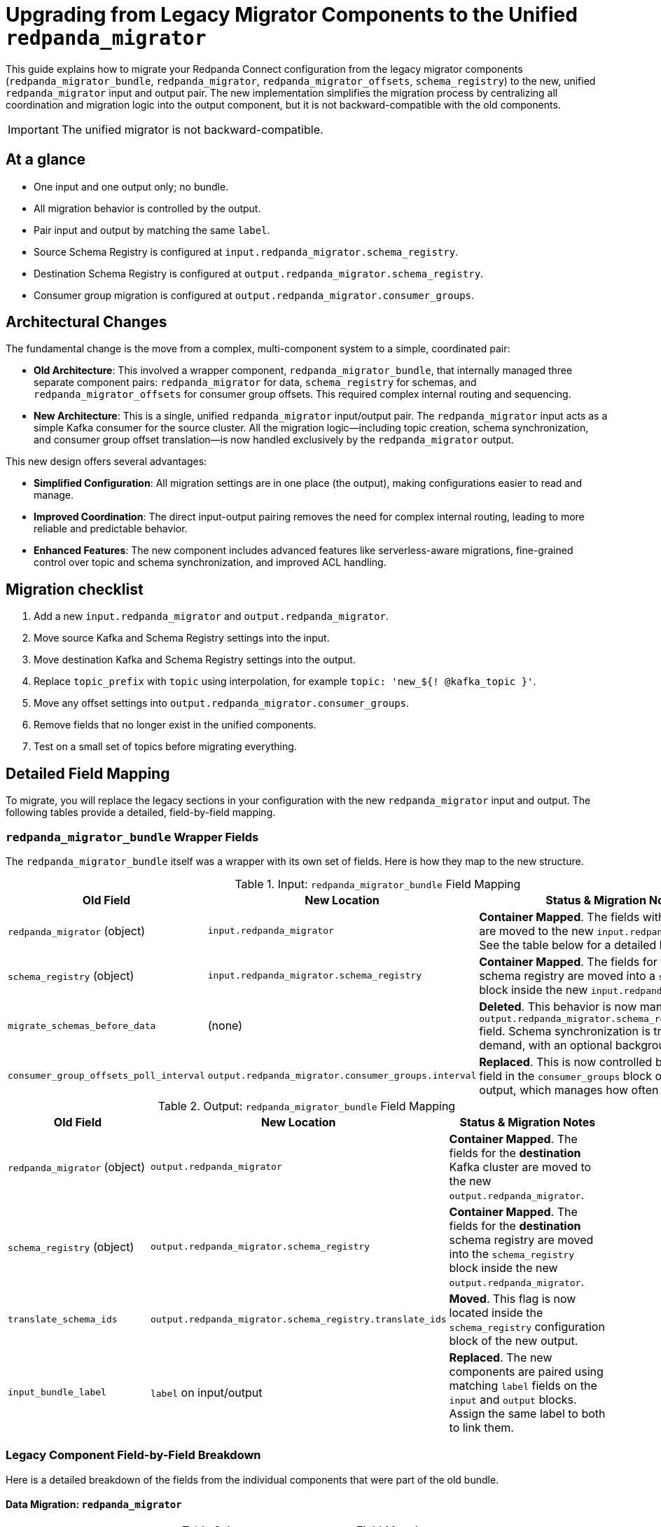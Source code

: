 = Upgrading from Legacy Migrator Components to the Unified `redpanda_migrator`

This guide explains how to migrate your Redpanda Connect configuration from the legacy migrator components (`redpanda_migrator_bundle`, `redpanda_migrator`, `redpanda_migrator_offsets`, `schema_registry`) to the new, unified `redpanda_migrator` input and output pair. The new implementation simplifies the migration process by centralizing all coordination and migration logic into the output component, but it is not backward-compatible with the old components.

IMPORTANT: The unified migrator is not backward-compatible.

== At a glance

* One input and one output only; no bundle.
* All migration behavior is controlled by the output.
* Pair input and output by matching the same `label`.
* Source Schema Registry is configured at `input.redpanda_migrator.schema_registry`.
* Destination Schema Registry is configured at `output.redpanda_migrator.schema_registry`.
* Consumer group migration is configured at `output.redpanda_migrator.consumer_groups`.

== Architectural Changes

The fundamental change is the move from a complex, multi-component system to a simple, coordinated pair:

*   **Old Architecture**: This involved a wrapper component, `redpanda_migrator_bundle`, that internally managed three separate component pairs: `redpanda_migrator` for data, `schema_registry` for schemas, and `redpanda_migrator_offsets` for consumer group offsets. This required complex internal routing and sequencing.

*   **New Architecture**: This is a single, unified `redpanda_migrator` input/output pair. The `redpanda_migrator` input acts as a simple Kafka consumer for the source cluster. All the migration logic—including topic creation, schema synchronization, and consumer group offset translation—is now handled exclusively by the `redpanda_migrator` output.

This new design offers several advantages:

*   **Simplified Configuration**: All migration settings are in one place (the output), making configurations easier to read and manage.
*   **Improved Coordination**: The direct input-output pairing removes the need for complex internal routing, leading to more reliable and predictable behavior.
*   **Enhanced Features**: The new component includes advanced features like serverless-aware migrations, fine-grained control over topic and schema synchronization, and improved ACL handling.

== Migration checklist

. Add a new `input.redpanda_migrator` and `output.redpanda_migrator`.
. Move source Kafka and Schema Registry settings into the input.
. Move destination Kafka and Schema Registry settings into the output.
. Replace `topic_prefix` with `topic` using interpolation, for example `topic: 'new_${! @kafka_topic }'`.
. Move any offset settings into `output.redpanda_migrator.consumer_groups`.
. Remove fields that no longer exist in the unified components.
. Test on a small set of topics before migrating everything.

== Detailed Field Mapping

To migrate, you will replace the legacy sections in your configuration with the new `redpanda_migrator` input and output. The following tables provide a detailed, field-by-field mapping.

=== `redpanda_migrator_bundle` Wrapper Fields

The `redpanda_migrator_bundle` itself was a wrapper with its own set of fields. Here is how they map to the new structure.

.Input: `redpanda_migrator_bundle` Field Mapping
[width="100%",options="header"]
|===
| Old Field | New Location | Status & Migration Notes

| `redpanda_migrator` (object)
| `input.redpanda_migrator`
| **Container Mapped**. The fields within this object are moved to the new `input.redpanda_migrator`. See the table below for a detailed breakdown.

| `schema_registry` (object)
| `input.redpanda_migrator.schema_registry`
| **Container Mapped**. The fields for the *source* schema registry are moved into a `schema_registry` block inside the new `input.redpanda_migrator`.

| `migrate_schemas_before_data`
| (none)
| **Deleted**. This behavior is now managed by the `output.redpanda_migrator.schema_registry.interval` field. Schema synchronization is triggered on-demand, with an optional background sync.

| `consumer_group_offsets_poll_interval`
| `output.redpanda_migrator.consumer_groups.interval`
| **Replaced**. This is now controlled by the `interval` field in the `consumer_groups` block of the new output, which manages how often to sync offsets.
|===

.Output: `redpanda_migrator_bundle` Field Mapping
[width="100%",options="header"]
|===
| Old Field | New Location | Status & Migration Notes

| `redpanda_migrator` (object)
| `output.redpanda_migrator`
| **Container Mapped**. The fields for the *destination* Kafka cluster are moved to the new `output.redpanda_migrator`.

| `schema_registry` (object)
| `output.redpanda_migrator.schema_registry`
| **Container Mapped**. The fields for the *destination* schema registry are moved into the `schema_registry` block inside the new `output.redpanda_migrator`.

| `translate_schema_ids`
| `output.redpanda_migrator.schema_registry.translate_ids`
| **Moved**. This flag is now located inside the `schema_registry` configuration block of the new output.

| `input_bundle_label`
| `label` on input/output
| **Replaced**. The new components are paired using matching `label` fields on the `input` and `output` blocks. Assign the same label to both to link them.
|===

=== Legacy Component Field-by-Field Breakdown

Here is a detailed breakdown of the fields from the individual components that were part of the old bundle.

==== Data Migration: `redpanda_migrator`

.Input: `redpanda_migrator` Field Mapping
[width="100%",options="header"]
|===
| Old Field | New Location | Status & Migration Notes
| `*` | `input.redpanda_migrator.*` | **Mapped**. All legacy input fields map directly to the new input.
|===

.Output: `redpanda_migrator` Field Mapping
[width="100%",options="header"]
|===
| Old Field | New Location | Status & Migration Notes
| Connection: `seed_brokers`, `client_id`, `tls`, `sasl`, `metadata_max_age`, `request_timeout_overhead`, `conn_idle_timeout` | `output.redpanda_migrator.*` | **Mapped**. Kafka connection settings.
| Producer: `idempotent_write`, `compression`, `timeout`, `max_message_bytes`, `broker_write_max_bytes` | `output.redpanda_migrator.*` | **Mapped**. Kafka producer settings.
| `translate_schema_ids` | `output.redpanda_migrator.schema_registry.translate_ids` | **Moved**. Schema ID translation is configured under the `schema_registry` block.
| `is_serverless` | `output.redpanda_migrator.serverless` | **Renamed**. Field renamed to `serverless`.
| `topic_prefix` | `output.redpanda_migrator.topic` | **Replaced**. Use `topic` with interpolation, e.g. `topic: 'new_${! @kafka_topic }'`.
| `replication_factor_override`, `replication_factor` | `output.redpanda_migrator.topic_replication_factor` | **Replaced**. Use unified `topic_replication_factor` when creating topics.
| `schema_registry_output_resource` | `output.redpanda_migrator.schema_registry.*` | **Replaced**. Configure destination Schema Registry inline.
| `input_resource` | `label` on input/output | **Replaced**. Pair by matching `label` on input and output.
| `max_in_flight`; `key`; `partition`; `partitioner`; `timestamp_ms`; `metadata.include_prefixes`; `metadata.include_patterns`; `allow_auto_topic_creation` | (none) | **Deleted**. Behaviour is internalised by the unified migrator; per-message routing and metadata selection are automatic.
|===

==== Schema Migration: `schema_registry`

.Input: `schema_registry` Field Mapping
[width="100%",options="header"]
|===
| Old Field | New Location | Status & Migration Notes
| `url`, `tls`, `oauth`, `basic_auth`, `jwt` | `input.redpanda_migrator.schema_registry.*` | **Mapped**. These connection fields for the *source* schema registry are moved to the `schema_registry` block in the new `input.redpanda_migrator`.
| `subject_filter` | `output.redpanda_migrator.schema_registry.include`, `output.redpanda_migrator.schema_registry.exclude` | **Replaced**. Use the `include` and `exclude` regex lists in the new output's `schema_registry` block to filter subjects.
| `include_deleted` | `output.redpanda_migrator.schema_registry.include_deleted` | **Moved**. This setting is now configured on the destination `schema_registry` block in the new output.
| `fetch_in_order` | (none) | **Deleted**. The new migrator handles schema dependency resolution internally.
| `auto_replay_nacks` | (none) | **Deleted**. There is no standalone `schema_registry` input in the unified design; this input-only reliability toggle no longer applies.
|===

.Output: `schema_registry` Field Mapping
[width="100%",options="header"]
|===
| Old Field | New Location | Status & Migration Notes
| Connection: `url`, `tls`, `oauth`, `basic_auth`, `jwt` | `output.redpanda_migrator.schema_registry.*` | **Mapped**. Connection settings.
| IDs: `translate_ids` | `output.redpanda_migrator.schema_registry.translate_ids` | **Mapped**. Control schema ID translation.
| `subject` | `output.redpanda_migrator.schema_registry.subject` | **Moved**. Configured within the unified output `schema_registry` block.
| `normalize` | `output.redpanda_migrator.schema_registry.normalize` | **Moved**. Configured within the unified output `schema_registry` block.
| `subject_compatibility_level` | (none) | **Replaced**. Compatibility is propagated from source when explicitly set.
| `backfill_dependencies` | `output.redpanda_migrator.schema_registry.versions` | **Replaced**. Choose `all` or `latest`.
| `remove_metadata`, `remove_rule_set` | `output.redpanda_migrator.serverless` | **Replaced**. Enabled implicitly when `serverless: true`.
| `max_in_flight`; `input_resource` | (none) | **Deleted**. Parallelism and source binding are handled by the unified design.
|===

==== Consumer Group Offset Migration: `redpanda_migrator_offsets`

The entire `redpanda_migrator_offsets` input/output pair has been deprecated and its functionality absorbed into the new `redpanda_migrator` output.

.Input: `redpanda_migrator_offsets` Field Mapping
[width="100%",options="header"]
|===
| Old Field | New Location | Status & Migration Notes
| `*` | `output.redpanda_migrator.consumer_groups` | **Replaced**. All consumer group migration is now configured in the `consumer_groups` block of the new `output.redpanda_migrator`. The consumer group migration uses the same source Kafka connection as the main input.
|===

.Output: `redpanda_migrator_offsets` Field Mapping
[width="100%",options="header"]
|===
| Old Field | New Location | Status & Migration Notes
| `*` | `output.redpanda_migrator.consumer_groups` | **Replaced**. The consumer group migration uses the same destination Kafka connection as the main output. Topic renaming is handled by the main `topic` field.
|===

== Example Migration

Here is a complete example of migrating a configuration from the old bundle to the new unified components.

=== Before: Legacy `redpanda_migrator_bundle`

```yaml
input:
  label: "source_cluster"
  redpanda_migrator_bundle:
    redpanda_migrator:
      seed_brokers: [ "source-kafka:9092" ]
      topics: [ "orders", "payments" ]
      consumer_group: "migration_group"
    schema_registry:
      url: "http://source-registry:8081"
    migrate_schemas_before_data: false
    consumer_group_offsets_poll_interval: 30s

output:
  redpanda_migrator_bundle:
    redpanda_migrator:
      seed_brokers: [ "destination-redpanda:9092" ]
      topic_prefix: "migrated_"
    schema_registry:
      url: "http://destination-registry:8081"
    translate_schema_ids: true
    input_bundle_label: "source_cluster"
```

=== After: Unified `redpanda_migrator`

```yaml
input:
  label: "migration_pipeline" # Labels are now used for pairing
  redpanda_migrator:
    # Source Kafka settings
    seed_brokers: [ "source-kafka:9092" ]
    topics: [ "orders", "payments" ]
    consumer_group: "migration_group"

    # Source Schema Registry settings
    schema_registry:
      url: "http://source-registry:8081"

output:
  label: "migration_pipeline" # Matching label pairs the input and output
  redpanda_migrator:
    # Destination Redpanda settings
    seed_brokers: [ "destination-redpanda:9092" ]

    # Topic mapping (replicates old topic_prefix)
    topic: 'migrated_${! @kafka_topic }'

    # Destination Schema Registry and migration settings
    schema_registry:
      url: "http://destination-registry:8081"
      translate_ids: true
      # Rename subjects, for example:
      subject: 'migrated_${! metadata("schema_registry_subject") }'

    # Consumer group migration settings
    consumer_groups:
      enabled: true
      interval: 30s # Formerly consumer_group_offsets_poll_interval
      exclude: [ "migration_group" ] # Exclude the migrator's own group
```

== Compatibility notes

* Batching and in-flight management are handled by the output; remove `max_in_flight` from old configs.
* Subject compatibility is copied when explicitly set on the source; there is no override field in the output.
* When `serverless: true`, schema metadata and rule sets are stripped automatically.
* Topic rename is driven by the `topic` interpolation, not a fixed prefix.
* Consumer group migration uses the same source connection as the input and the same destination connection as the output.

By following this guide, you can smoothly transition to the new `redpanda_migrator` components and take advantage of the simplified and more powerful migration capabilities.
